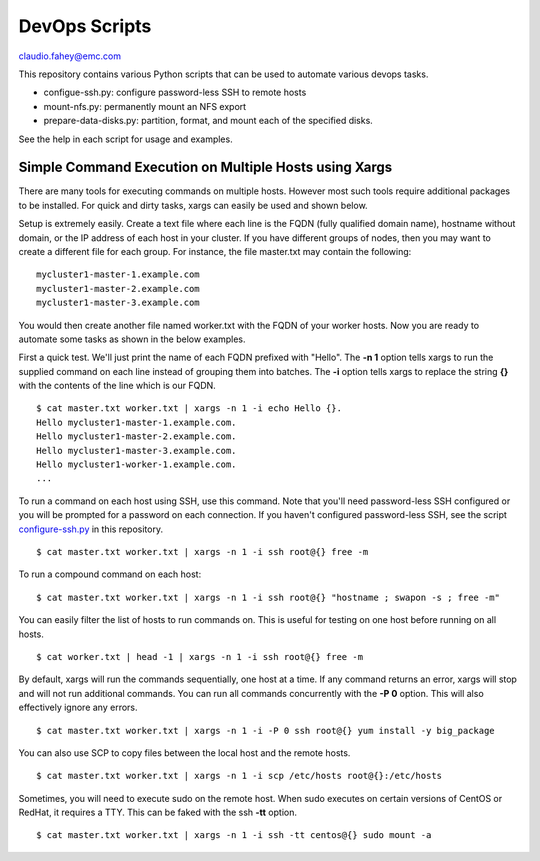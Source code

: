 
===================================
DevOps Scripts
===================================

claudio.fahey@emc.com

This repository contains various Python scripts that can be used to automate various devops tasks.

- configue-ssh.py: configure password-less SSH to remote hosts

- mount-nfs.py: permanently mount an NFS export

- prepare-data-disks.py: partition, format, and mount each of the specified disks.

See the help in each script for usage and examples.


Simple Command Execution on Multiple Hosts using Xargs
------------------------------------------------------

There are many tools for executing commands on multiple hosts. However most such tools require
additional packages to be installed. For quick and dirty tasks, xargs can easily be used and shown below.

Setup is extremely easily. Create a text file where each line is the FQDN (fully qualified domain name),
hostname without domain, or the IP address
of each host in your cluster. If you have different groups of nodes, then you may want to create
a different file for each group. For instance, the file master.txt may contain the following:

.. parsed-literal::

  mycluster1-master-1.example.com
  mycluster1-master-2.example.com
  mycluster1-master-3.example.com

You would then create another file named worker.txt with the FQDN of your worker hosts.
Now you are ready to automate some tasks as shown in the below examples.

First a quick test. We'll just print the name of each FQDN prefixed with "Hello".
The **-n 1** option tells xargs to run the supplied command on each line instead of grouping
them into batches. The **-i** option tells xargs to replace the string **{}** with the
contents of the line which is our FQDN.

.. parsed-literal::

  $ cat master.txt worker.txt | xargs -n 1 -i echo Hello {}.
  Hello mycluster1-master-1.example.com.
  Hello mycluster1-master-2.example.com.
  Hello mycluster1-master-3.example.com.
  Hello mycluster1-worker-1.example.com.
  ...

To run a command on each host using SSH, use this command.
Note that you'll need password-less SSH configured or you will be prompted for a password on each connection.
If you haven't configured password-less SSH, see the script `<configure-ssh.py>`_ in this repository.

.. parsed-literal::

  $ cat master.txt worker.txt | xargs -n 1 -i ssh root@{} free -m

To run a compound command on each host:

.. parsed-literal::

  $ cat master.txt worker.txt | xargs -n 1 -i ssh root@{} "hostname ; swapon -s ; free -m"

You can easily filter the list of hosts to run commands on. This is useful for testing on one host before
running on all hosts.

.. parsed-literal::

  $ cat worker.txt | head -1 | xargs -n 1 -i ssh root@{} free -m

By default, xargs will run the commands sequentially, one host at a time.
If any command returns an error, xargs will stop and will not run additional commands.
You can run all commands concurrently with the **-P 0** option. This will also effectively
ignore any errors.

.. parsed-literal::

  $ cat master.txt worker.txt | xargs -n 1 -i -P 0 ssh root@{} yum install -y big_package

You can also use SCP to copy files between the local host and the remote hosts.

.. parsed-literal::

  $ cat master.txt worker.txt | xargs -n 1 -i scp /etc/hosts root@{}:/etc/hosts

Sometimes, you will need to execute sudo on the remote host. When sudo executes on certain
versions of CentOS or RedHat, it requires a TTY. This can be faked with the ssh **-tt** option.

.. parsed-literal::

  $ cat master.txt worker.txt | xargs -n 1 -i ssh -tt centos@{} sudo mount -a
